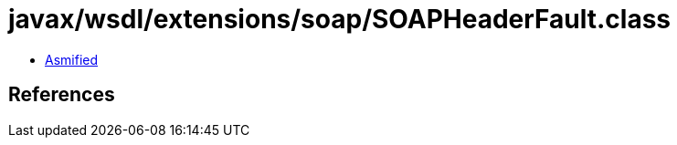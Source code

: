 = javax/wsdl/extensions/soap/SOAPHeaderFault.class

 - link:SOAPHeaderFault-asmified.java[Asmified]

== References

